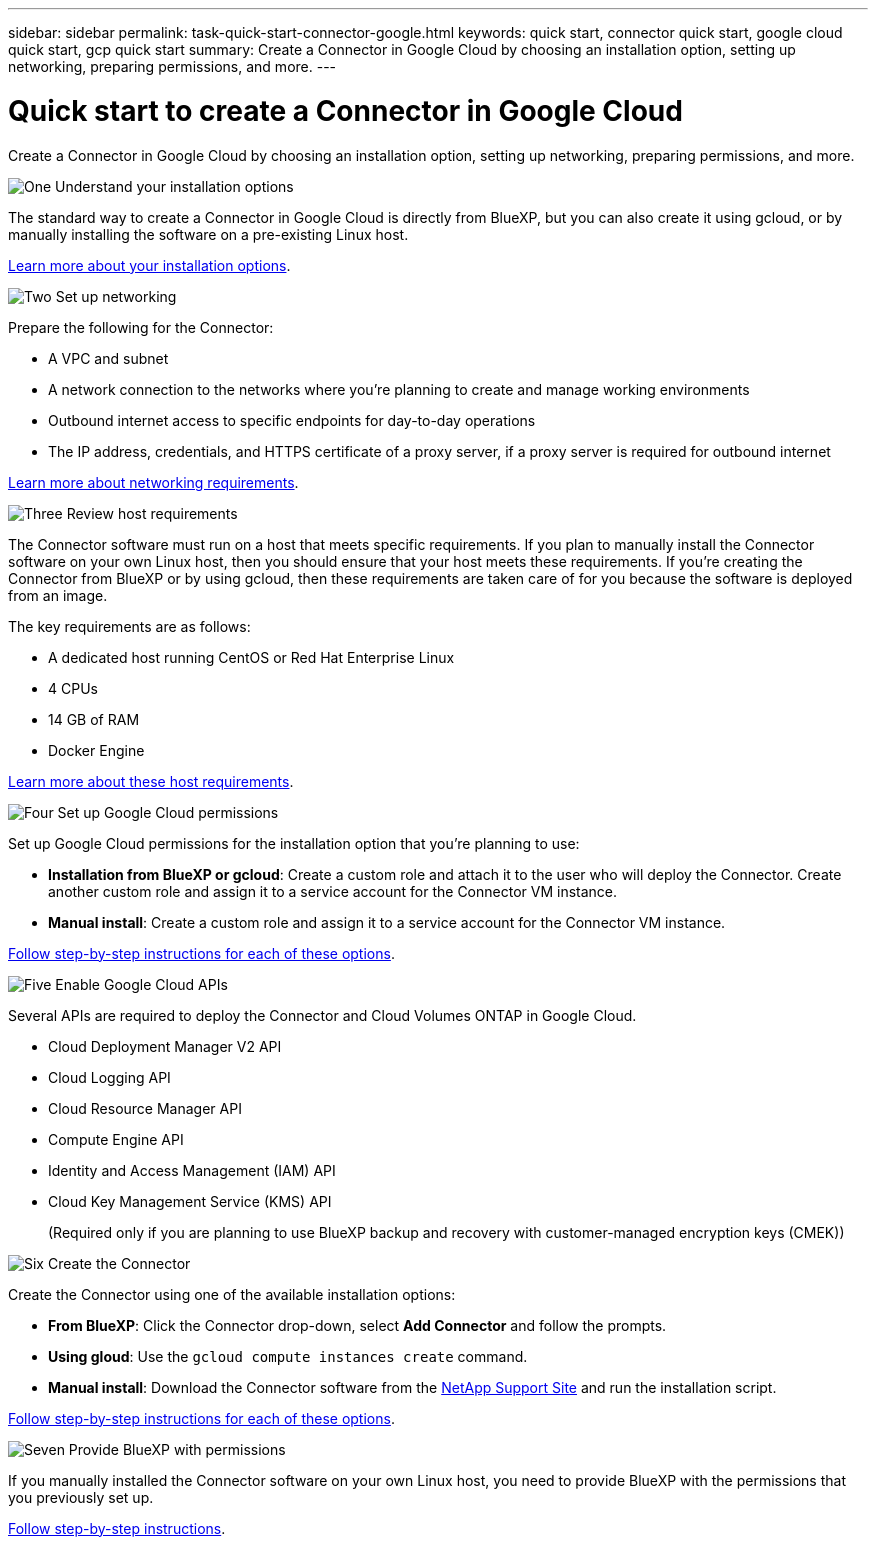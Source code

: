 ---
sidebar: sidebar
permalink: task-quick-start-connector-google.html
keywords: quick start, connector quick start, google cloud quick start, gcp quick start
summary: Create a Connector in Google Cloud by choosing an installation option, setting up networking, preparing permissions, and more.
---

= Quick start to create a Connector in Google Cloud
:hardbreaks:
:nofooter:
:icons: font
:linkattrs:
:imagesdir: ./media/

[.lead]
Create a Connector in Google Cloud by choosing an installation option, setting up networking, preparing permissions, and more.

.image:https://raw.githubusercontent.com/NetAppDocs/common/main/media/number-1.png[One] Understand your installation options

[role="quick-margin-para"]
The standard way to create a Connector in Google Cloud is directly from BlueXP, but you can also create it using gcloud, or by manually installing the software on a pre-existing Linux host.

[role="quick-margin-para"]
link:concept-install-options-google.html[Learn more about your installation options].

.image:https://raw.githubusercontent.com/NetAppDocs/common/main/media/number-2.png[Two] Set up networking

[role="quick-margin-para"]
Prepare the following for the Connector:

[role="quick-margin-list"]
* A VPC and subnet
* A network connection to the networks where you're planning to create and manage working environments
* Outbound internet access to specific endpoints for day-to-day operations
* The IP address, credentials, and HTTPS certificate of a proxy server, if a proxy server is required for outbound internet

[role="quick-margin-para"]
link:task-set-up-networking-google.html[Learn more about networking requirements].

.image:https://raw.githubusercontent.com/NetAppDocs/common/main/media/number-3.png[Three] Review host requirements

[role="quick-margin-para"]
The Connector software must run on a host that meets specific requirements. If you plan to manually install the Connector software on your own Linux host, then you should ensure that your host meets these requirements. If you're creating the Connector from BlueXP or by using gcloud, then these requirements are taken care of for you because the software is deployed from an image.

[role="quick-margin-para"]
The key requirements are as follows:

[role="quick-margin-list"]
* A dedicated host running CentOS or Red Hat Enterprise Linux
* 4 CPUs
* 14 GB of RAM
* Docker Engine

[role="quick-margin-para"]
link:reference-host-requirements-google.html[Learn more about these host requirements].

.image:https://raw.githubusercontent.com/NetAppDocs/common/main/media/number-4.png[Four] Set up Google Cloud permissions

[role="quick-margin-para"]
Set up Google Cloud permissions for the installation option that you're planning to use:

[role="quick-margin-list"]
* *Installation from BlueXP or gcloud*: Create a custom role and attach it to the user who will deploy the Connector. Create another custom role and assign it to a service account for the Connector VM instance.

* *Manual install*: Create a custom role and assign it to a service account for the Connector VM instance.

[role="quick-margin-para"]
link:task-set-up-permissions-google.html[Follow step-by-step instructions for each of these options].

.image:https://raw.githubusercontent.com/NetAppDocs/common/main/media/number-5.png[Five] Enable Google Cloud APIs

[role="quick-margin-para"]
Several APIs are required to deploy the Connector and Cloud Volumes ONTAP in Google Cloud.

[role="quick-margin-list"]
* Cloud Deployment Manager V2 API
* Cloud Logging API
* Cloud Resource Manager API
* Compute Engine API
* Identity and Access Management (IAM) API
* Cloud Key Management Service (KMS) API
+
(Required only if you are planning to use BlueXP backup and recovery with customer-managed encryption keys (CMEK))

.image:https://raw.githubusercontent.com/NetAppDocs/common/main/media/number-6.png[Six] Create the Connector

[role="quick-margin-para"]
Create the Connector using one of the available installation options:

[role="quick-margin-list"]
* *From BlueXP*: Click the Connector drop-down, select *Add Connector* and follow the prompts.

* *Using gloud*: Use the `gcloud compute instances create` command.

* *Manual install*: Download the Connector software from the https://mysupport.netapp.com/site/products/all/details/cloud-manager/downloads-tab[NetApp Support Site] and run the installation script.

[role="quick-margin-para"]
link:task-install-connector-google.html[Follow step-by-step instructions for each of these options].

.image:https://raw.githubusercontent.com/NetAppDocs/common/main/media/number-7.png[Seven] Provide BlueXP with permissions

[role="quick-margin-para"]
If you manually installed the Connector software on your own Linux host, you need to provide BlueXP with the permissions that you previously set up.

[role="quick-margin-para"]
link:task-provide-permissions-google.html[Follow step-by-step instructions].